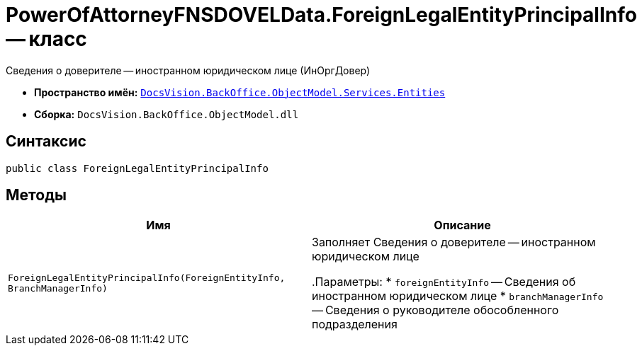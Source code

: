 = PowerOfAttorneyFNSDOVELData.ForeignLegalEntityPrincipalInfo -- класс

Сведения о доверителе -- иностранном юридическом лице (ИнОргДовер)

* *Пространство имён:* `xref:Entities/Entities_NS.adoc[DocsVision.BackOffice.ObjectModel.Services.Entities]`
* *Сборка:* `DocsVision.BackOffice.ObjectModel.dll`

== Синтаксис

[source,csharp]
----
public class ForeignLegalEntityPrincipalInfo
----

== Методы

[cols=",",options="header"]
|===
|Имя |Описание

|`ForeignLegalEntityPrincipalInfo(ForeignEntityInfo, BranchManagerInfo)` |Заполняет Сведения о доверителе -- иностранном юридическом лице

.Параметры:
* `foreignEntityInfo` -- Сведения об иностранном юридическом лице
* `branchManagerInfo` -- Сведения о руководителе обособленного подразделения

|===
